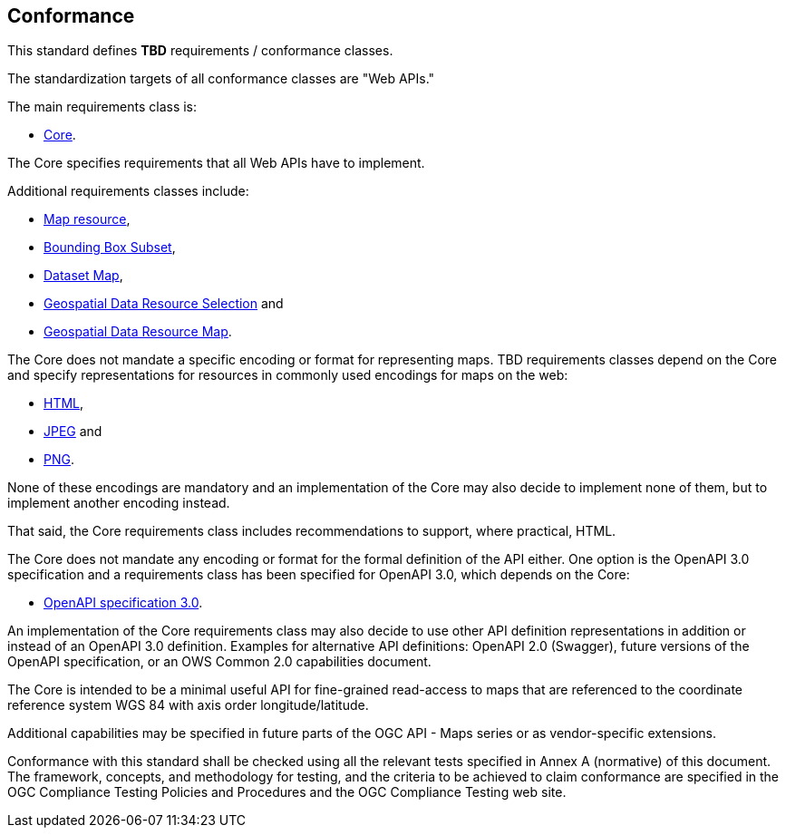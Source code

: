== Conformance
This standard defines *TBD* requirements / conformance classes.

The standardization targets of all conformance classes are "Web APIs."


The main requirements class is:

* <<rc_core,Core>>.

The Core specifies requirements that all Web APIs have to implement.

Additional requirements classes include:

* <<rc_map_resource,Map resource>>,

* <<rc_bbox_subset,Bounding Box Subset>>,

* <<rc_dataset_map,Dataset Map>>,

* <<rc_geodata_resource_selection,Geospatial Data Resource Selection>> and

* <<rc_geo_data_resource_map,Geospatial Data Resource Map>>.

The Core does not mandate a specific encoding or format for representing maps. TBD requirements classes depend on the Core and specify representations for resources in commonly used encodings for maps on the web:

* <<rc_html,HTML>>,

* <<rc_jpeg,JPEG>> and

* <<rc_png,PNG>>.

None of these encodings are mandatory and an implementation of the Core may also decide to implement none of them, but to implement another encoding instead.

That said, the Core requirements class includes recommendations to support, where practical, HTML.

The Core does not mandate any encoding or format for the formal definition of the API either. One option is the OpenAPI 3.0 specification and a requirements class has been specified for OpenAPI 3.0, which depends on the Core:

* <<rc_oas30,OpenAPI specification 3.0>>.

An implementation of the Core requirements class may also decide to use other API definition representations in addition or instead of an OpenAPI 3.0 definition. Examples for alternative API definitions: OpenAPI 2.0 (Swagger), future versions of the OpenAPI specification, or an OWS Common 2.0 capabilities document.

The Core is intended to be a minimal useful API for fine-grained read-access to maps that are referenced to the coordinate reference system WGS 84 with axis order longitude/latitude.

Additional capabilities may be specified in future parts of the OGC API - Maps series or as vendor-specific extensions.

Conformance with this standard shall be checked using all the relevant tests specified in Annex A (normative) of this document. The framework, concepts, and methodology for testing, and the criteria to be achieved to claim conformance are specified in the OGC Compliance Testing Policies and Procedures and the OGC Compliance Testing web site.
